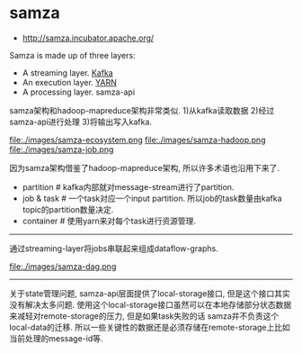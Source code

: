 * samza
   - http://samza.incubator.apache.org/

Samza is made up of three layers:
   - A streaming layer. [[file:./kafka.org][Kafka]]
   - An execution layer. [[file:./yarn.org][YARN]] 
   - A processing layer. samza-api

samza架构和hadoop-mapreduce架构非常类似. 1)从kafka读取数据 2)经过samza-api进行处理 3)将输出写入kafka.

file:./images/samza-ecosystem.png file:./images/samza-hadoop.png file:./images/samza-job.png

因为samza架构借鉴了hadoop-mapreduce架构, 所以许多术语也沿用下来了.
   - partition # kafka内部就对message-stream进行了partition.
   - job & task # 一个task对应一个input partition. 所以job的task数量由kafka topic的partition数量决定.
   - container # 使用yarn来对每个task进行资源管理.

-----
   
通过streaming-layer将jobs串联起来组成dataflow-graphs. 

file:./images/samza-dag.png


-----

关于state管理问题, samza-api层面提供了local-storage接口, 但是这个接口其实没有解决太多问题. 使用这个local-storage接口虽然可以在本地存储部分状态数据来减轻对remote-storage的压力, 但是如果task失败的话 samza并不负责这个local-data的迁移. 所以一些关键性的数据还是必须存储在remote-storage上比如当前处理的message-id等. 
